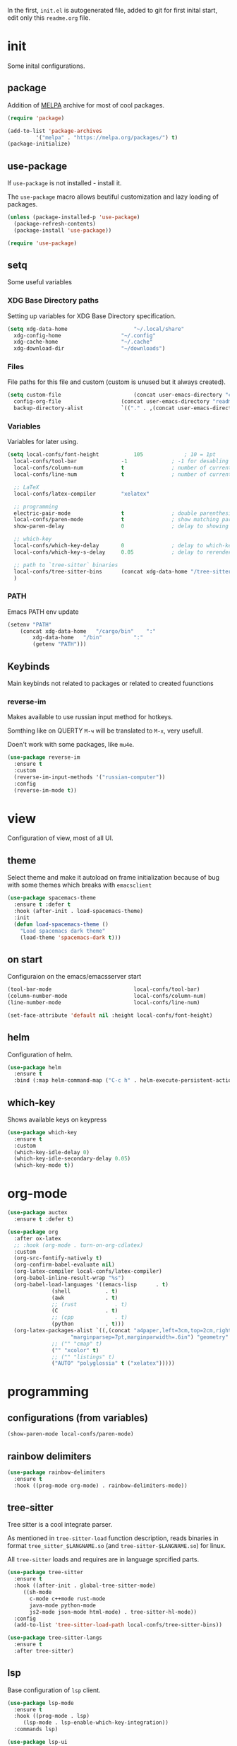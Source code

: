 #+property: header-args:emacs-lisp :tangle "init.el"
#+author: Krutko Nikita / KrutNA

In the first, ~init.el~ is autogenerated file, added to git for first inital start, edit only this ~readme.org~ file.

* init

Some inital configurations. 

** package

Addition of [[https://melpa.org/][MELPA]] archive for most of cool packages.

#+begin_src emacs-lisp
  (require 'package)

  (add-to-list 'package-archives
	       '("melpa" . "https://melpa.org/packages/") t)
  (package-initialize)

#+end_src

** use-package

If ~use-package~ is not installed - install it.

The ~use-package~ macro allows beutiful customization and lazy loading of packages.

#+begin_src emacs-lisp
  (unless (package-installed-p 'use-package)
    (package-refresh-contents)
    (package-install 'use-package))

  (require 'use-package)
#+end_src

** setq

Some useful variables

*** XDG Base Directory paths

Setting up variables for XDG Base Directory specification.

#+begin_src emacs-lisp
  (setq xdg-data-home                     "~/.local/share"
	xdg-config-home                   "~/.config"
	xdg-cache-home                    "~/.cache"
	xdg-download-dir                  "~/downloads")
#+end_src

*** Files 

File paths for this file and custom (custom is unused but it always created).

#+begin_src emacs-lisp
  (setq custom-file                       (concat user-emacs-directory "custom.el")
	config-org-file                   (concat user-emacs-directory "readme.org")
	backup-directory-alist            `(("." . ,(concat user-emacs-directory "backups"))))
#+end_src

*** Variables

Variables for later using.

#+begin_src emacs-lisp
  (setq local-confs/font-height           105             ; 10 = 1pt
	local-confs/tool-bar              -1              ; -1 for desabling
	local-confs/column-num            t               ; number of current column
	local-confs/line-num              t               ; number of current line

	;; LaTeX
	local-confs/latex-compiler        "xelatex"
      
	;; programming
	electric-pair-mode                t               ; double parenthesis
	local-confs/paren-mode            t               ; show matching pars
	show-paren-delay                  0               ; delay to showing

	;; which-key
	local-confs/which-key-delay       0               ; delay to which-key after keypress 
	local-confs/which-key-s-delay     0.05            ; delay to rerender

	;; path to `tree-sitter` binaries
	local-confs/tree-sitter-bins      (concat xdg-data-home "/tree-sitter/bin")
	)
#+end_src

*** PATH

Emacs PATH env update

#+begin_src emacs-lisp
  (setenv "PATH"
	  (concat xdg-data-home   "/cargo/bin"    ":"
		  xdg-data-home   "/bin"          ":"
		  (getenv "PATH")))

#+end_src


** Keybinds

Main keybinds not related to packages or related to created fuunctions

*** reverse-im

Makes available to use russian input method for hotkeys.

Somthing like on QUERTY ~M-ч~ will be translated to ~M-x~, very usefull.

Doen't work with some packages, like ~mu4e~.

#+begin_src emacs-lisp
  (use-package reverse-im
    :ensure t
    :custom
    (reverse-im-input-methods '("russian-computer"))
    :config
    (reverse-im-mode t))
#+end_src


* view

Configuration of view, most of all UI.

** theme

Select theme and make it autoload on frame initialization because of bug with some themes which breaks with ~emacsclient~

#+begin_src emacs-lisp
  (use-package spacemacs-theme
    :ensure t :defer t
    :hook (after-init . load-spacemacs-theme)
    :init
    (defun load-spacemacs-theme ()
      "Load spacemacs dark theme"
      (load-theme 'spacemacs-dark t)))
#+end_src

** on start

Configuraion on the emacs/emacsserver start

#+begin_src emacs-lisp
  (tool-bar-mode                          local-confs/tool-bar)
  (column-number-mode                     local-confs/column-num)
  (line-number-mode                       local-confs/line-num)

  (set-face-attribute 'default nil :height local-confs/font-height)
#+end_src

** COMMENT after-init
#+begin_src emacs-lisp
  (setq local-confs/font-height 105)

  (defun configure-emacsclient-buffer-on-load ()
    ""
    ())

  (add-hook 'after-init-hook 'configure-emacsclient-buffer-on-load)
#+end_src

** helm

Configuration of helm.

#+begin_src emacs-lisp
  (use-package helm
    :ensure t
    :bind (:map helm-command-map ("C-c h" . helm-execute-persistent-action)))
#+end_src

** which-key

Shows available keys on keypress

#+begin_src emacs-lisp
  (use-package which-key
    :ensure t
    :custom
    (which-key-idle-delay 0)
    (which-key-idle-secondary-delay 0.05)
    (which-key-mode t))
#+end_src

** COMMENT screenshot
#+begin_src emacs-lisp
  (add-to-list 'load-path user-emacs-directory)
  (use-package screenshot
    :config
    (setq screenshot-schemes              ; edit as you like
	  '(
	    ;; To local image directory
	    ("local"
	     :dir "~/images/")            ; Image repository directory
	    ;; To current directory
	    ("current-directory"          ; No need to modify
	     :dir default-directory)
	    ;; To remote ssh host
	    ("remote-ssh"
	     :dir "/tmp/"                 ; Temporary saved directory
	     :ssh-dir "www.example.org:public_html/archive/" ; SSH path
	     :url "http://www.example.org/archive/")  ; Host URL prefix
	    ;; To EmacsWiki (need yaoddmuse.el)
	    ("EmacsWiki"                 ; Emacs users' most familiar Oddmuse wiki
	     :dir "~/.yaoddmuse/EmacsWiki/"  ; same as yaoddmuse-directory
	     :yaoddmuse "EmacsWiki")         ; You can specify another Oddmuse Wiki
	    ;; To local web server
	    ("local-server"
	     :dir "~/public_html/"           ; local server directory
	     :url "http://127.0.0.1/")))     ; local server URL prefix
    (setq screenshot-default-scheme "local")); default scheme is "local"
#+end_src


* org-mode

#+begin_src emacs-lisp
  (use-package auctex
    :ensure t :defer t)

  (use-package org
    :after ox-latex
    ;; :hook (org-mode . turn-on-org-cdlatex)
    :custom
    (org-src-fontify-natively t)
    (org-confirm-babel-evaluate nil)
    (org-latex-compiler local-confs/latex-compiler)
    (org-babel-inline-result-wrap "%s")
    (org-babel-load-languages '((emacs-lisp      . t)
				(shell           . t)
				(awk             . t)
				;; (rust            . t)
				(C               . t)
				;; (cpp             . t)
				(python          . t)))
    (org-latex-packages-alist `((,(concat "a4paper,left=3cm,top=2cm,right=1.5cm,bottom=2cm,"
					  "marginparsep=7pt,marginparwidth=.6in") "geometry" t)
				;; ("" "cmap" t)
				("" "xcolor" t)
				;; ("" "listings" t)
				("AUTO" "polyglossia" t ("xelatex")))))
#+end_src


* programming

** configurations (from variables)
#+begin_src emacs-lisp
  (show-paren-mode local-confs/paren-mode)
#+end_src

** rainbow delimiters
#+begin_src emacs-lisp
  (use-package rainbow-delimiters
    :ensure t
    :hook ((prog-mode org-mode) . rainbow-delimiters-mode))
#+end_src

** COMMENT flycheck
#+begin_src emacs-lisp
  (use-package flycheck
    :ensure t :defer t
    :init (global-flycheck-mode))
#+end_src

** tree-sitter

Tree sitter is a cool integrate parser.

As mentioned in ~tree-sitter-load~ function description, reads binaries in format ~tree_sitter_$LANGNAME.so~ (and ~tree-sitter-$LANGNAME.so~) for linux.

All ~tree-sitter~ loads and requires are in language sprcified parts.

#+begin_src emacs-lisp
  (use-package tree-sitter
    :ensure t
    :hook ((after-init . global-tree-sitter-mode)
	   ((sh-mode
	     c-mode c++mode rust-mode
	     java-mode python-mode
	     js2-mode json-mode html-mode) . tree-sitter-hl-mode))
    :config
    (add-to-list 'tree-sitter-load-path local-confs/tree-sitter-bins))

  (use-package tree-sitter-langs
    :ensure t
    :after tree-sitter)
#+end_src

** lsp

Base configuration of ~lsp~ client.

#+begin_src emacs-lisp
  (use-package lsp-mode
    :ensure t
    :hook ((prog-mode . lsp)
	   (lsp-mode . lsp-enable-which-key-integration))
    :commands lsp)

  (use-package lsp-ui
    :ensure t
    :commands lsp-ui-mode)
#+end_src

*** helm

#+begin_src emacs-lisp
  (use-package helm-lsp
    :ensure t
    :commands helm-lsp-workspace-symbol)
#+end_src

** company

Autocompletion with ~company~

*** company

#+begin_src emacs-lisp
  (use-package company
    :ensure t
    :hook (after-init . global-company-mode))
#+end_src

*** company box

Backend for ~company~ with icons

#+begin_src emacs-lisp
  (use-package company-box
    :ensure t
    :hook (company-mode . company-box-mode))
#+end_src

*** company-lsp

~company~ backend for ~lsp~ 

#+begin_src emacs-lisp
  (use-package company-lsp
    :ensure t
    :after company-mode
    :config
    (add-to-list 'company-backends company-lsp))
#+end_src

** yasnippets

#+begin_src emacs-lisp
  (use-package yasnippet
    :ensure t
    :hook ((prog-mode org-mode) . yas-minor-mode))

  (use-package yasnippet-snippets
    :ensure t
    :after yasnippet)
#+end_src

** langs

Specifiend customizations for programming related languages.

*** rust

Customization of Rust language.

#+begin_src emacs-lisp
  (use-package rust-mode
    :ensure t
    :after tree-sitter
    :init
    (tree-sitter-load 'rust)
    (tree-sitter-require 'rust))
#+end_src

*** json
#+begin_src emacs-lisp
  (use-package json-mode
    :ensure t :defer t)
#+end_src

** COMMENT debug
#+begin_src emacs-lisp
  (use-package dap-mode
    :ensure t :defer t)
#+end_src


* scripts

Some useful scripts for any situations.

** sudo-reopen

Opens current file with ~sudo~ in a new buffer.

#+begin_src emacs-lisp
  (defun sudo-reopen ()
    "Open curent file with sudo"
    (interactive)
    (find-file (concat "/sudo::" buffer-file-name)))
#+end_src

** tangle readme

Function for tangle (convert to ~init.el~) this file on save.

#+begin_src emacs-lisp
  (defun tangle-file ()
    "Tangle file if name equals to `config-org-file`"
    (when (string= buffer-file-name
		   config-org-file)
      (org-babel-tangle-file buffer-file-name)))
  (add-hook 'after-save-hook 'tangle-file)
#+end_src

